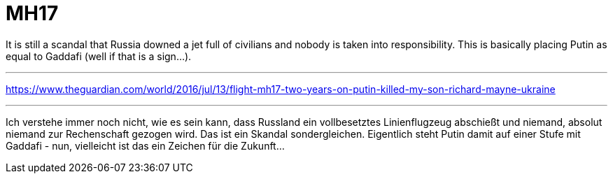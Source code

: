 = MH17

:hp-alt-title: MH 17
:published_at: 2016-07-10
:hp-tags: Scandal, Skandal, Putin, Ukraine, MH17, justice,

It is still a scandal that Russia downed a jet full of civilians and nobody is taken into responsibility. This is basically placing Putin as equal to Gaddafi (well if that is a sign...).


'''
https://www.theguardian.com/world/2016/jul/13/flight-mh17-two-years-on-putin-killed-my-son-richard-mayne-ukraine

'''

Ich verstehe immer noch nicht, wie es sein kann, dass Russland ein vollbesetztes Linienflugzeug abschießt und niemand, absolut niemand zur Rechenschaft gezogen wird. Das ist ein Skandal sondergleichen. Eigentlich steht Putin damit auf einer Stufe mit Gaddafi - nun, vielleicht ist das ein Zeichen für die Zukunft...